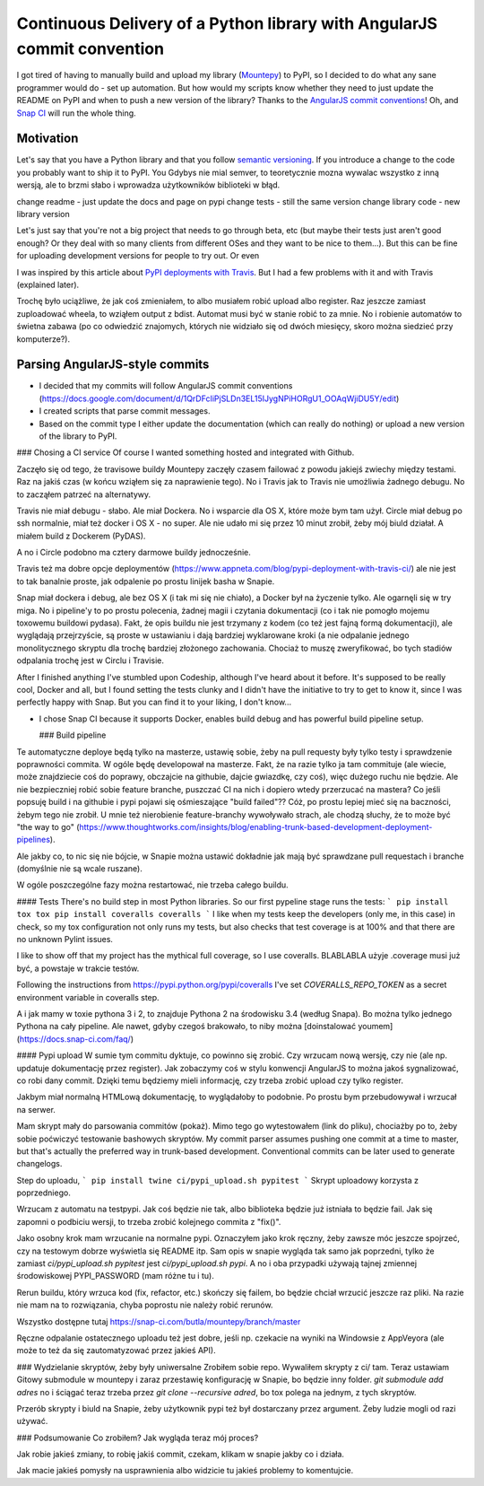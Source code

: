Continuous Delivery of a Python library with AngularJS commit convention
========================================================================

.. post::
   :tags: Python

I got tired of having to manually build and upload my library
(`Mountepy <https://pypi.org/project/mountepy/>`_) to PyPI, so I decided to do what any sane
programmer would do - set up automation.
But how would my scripts know whether they need to just update the README on PyPI and when to
push a new version of the library?
Thanks to the `AngularJS commit conventions <https://docs.google.com/document/d/1QrDFcIiPjSLDn3EL15IJygNPiHORgU1_OOAqWjiDU5Y/edit>`_!
Oh, and `Snap CI <https://snap-ci.com/>`_ will run the whole thing.

Motivation
----------

Let's say that you have a Python library and that you follow `semantic versioning <http://semver.org/>`_.
If you introduce a change to the code you probably want to ship it to PyPI. You
Gdybys nie mial semver, to teoretycznie mozna wywalac wszystko z inną wersją, ale to brzmi słabo i wprowadza użytkowników biblioteki w błąd.

change readme - just update the docs and page on pypi
change tests - still the same version
change library code - new library version

Let's just say that you're not a big project that needs to go through beta, etc
(but maybe their tests just aren't good enough? Or they deal with so many clients from different OSes and they want to be nice to them...).
But this can be fine for uploading development versions for people to try out.
Or even

I was inspired by this article about `PyPI deployments with Travis <https://www.appneta.com/blog/pypi-deployment-with-travis-ci/>`_.
But I had a few problems with it and with Travis (explained later).

Trochę było uciążliwe, że jak coś zmieniałem, to albo musiałem robić upload albo register. Raz jeszcze zamiast zuploadować wheela, to wziąłem output z bdist.
Automat musi być w stanie robić to za mnie. No i robienie automatów to świetna zabawa (po co odwiedzić znajomych, których nie widziało się od dwóch miesięcy,
skoro można siedzieć przy komputerze?).

Parsing AngularJS-style commits
-------------------------------

* I decided that my commits will follow AngularJS commit conventions (https://docs.google.com/document/d/1QrDFcIiPjSLDn3EL15IJygNPiHORgU1_OOAqWjiDU5Y/edit)
* I created scripts that parse commit messages.
* Based on the commit type I either update the documentation (which can really do nothing) or upload a new version of the library to PyPI.

### Chosing a CI service
Of course I wanted something hosted and integrated with Github.

Zaczęło się od tego, że travisowe buildy Mountepy zaczęły czasem failować
z powodu jakiejś zwiechy między testami. Raz na jakiś czas (w końcu wziąłem się za naprawienie tego).
No i Travis jak to Travis nie umożliwia żadnego debugu.
No to zacząłem patrzeć na alternatywy.

Travis nie miał debugu - słabo. Ale miał Dockera. No i wsparcie dla OS X, które może bym tam użył.
Circle miał debug po ssh normalnie, miał też docker i OS X - no super. Ale nie udało mi się przez 10 minut zrobił,
żeby mój biuld działał. A miałem build z Dockerem (PyDAS).

A no i Circle podobno ma cztery darmowe buildy jednocześnie.

Travis też ma dobre opcje deploymentów (https://www.appneta.com/blog/pypi-deployment-with-travis-ci/) ale nie jest to tak banalnie proste,
jak odpalenie po prostu linijek basha w Snapie.

Snap miał dockera i debug, ale bez OS X (i tak mi się nie chiało),
a Docker był na życzenie tylko. Ale ogarnęli się w try miga.
No i pipeline'y to po prostu polecenia, żadnej magii i czytania dokumentacji (co i tak nie pomogło mojemu toxowemu buildowi pydasa).
Fakt, że opis buildu nie jest trzymany z kodem (co też jest fajną formą dokumentacji), ale wyglądają przejrzyście, są proste w ustawianiu
i dają bardziej wyklarowane kroki (a nie odpalanie jednego monolitycznego skryptu dla trochę bardziej złożonego zachowania.
Chociaż to muszę zweryfikować, bo tych stadiów odpalania trochę jest w Circlu i Travisie.

After I finished anything I've stumbled upon Codeship, although I've heard about it before.
It's supposed to be really cool, Docker and all, but I found setting the tests clunky and I didn't have the initiative to try to get to know it, since I was perfectly happy with Snap.
But you can find it to your liking, I don't know...

* I chose Snap CI because it supports Docker, enables build debug and has powerful build pipeline setup.

  ### Build pipeline
Te automatyczne deploye będą tylko na masterze, ustawię sobie, żeby na pull requesty były tylko testy i sprawdzenie poprawności commita.
W ogóle będę developował na masterze. Fakt, że na razie tylko ja tam commituje (ale wiecie, może znajdziecie coś do poprawy, obczajcie na githubie, dajcie gwiazdkę, czy coś),
więc dużego ruchu nie będzie. Ale nie bezpieczniej robić sobie feature branche, puszczać CI na nich i dopiero wtedy przerzucać na mastera?
Co jeśli popsuję build i na githubie i pypi pojawi się ośmieszające "build failed"?? Cóż, po prostu lepiej mieć się na baczności, żebym tego nie zrobił.
U mnie też nierobienie feature-branchy wywoływało strach, ale chodzą słuchy, że to może być "the way to go" (https://www.thoughtworks.com/insights/blog/enabling-trunk-based-development-deployment-pipelines).

Ale jakby co, to nic się nie bójcie, w Snapie można ustawić dokładnie jak mają być sprawdzane pull requestach i branche (domyślnie nie są wcale ruszane).

W ogóle poszczególne fazy można restartować, nie trzeba całego buildu.

#### Tests
There's no build step in most Python libraries. So our first pypeline stage runs the tests:
```
pip install tox
tox
pip install coveralls
coveralls
```
I like when my tests keep the developers (only me, in this case) in check, so my tox configuration not only runs my tests,
but also checks that test coverage is at 100% and that there are no unknown Pylint issues.

I like to show off that my project has the mythical full coverage, so I use coveralls. BLABLABLA użyje .coverage musi już być, a powstaje w trakcie testów.

Following the instructions from https://pypi.python.org/pypi/coveralls I've set `COVERALLS_REPO_TOKEN` as a secret environment variable in coveralls step.

A i jak mamy w toxie pythona 3 i 2, to znajduje Pythona 2 na środowisku 3.4 (według Snapa). Bo można tylko jednego Pythona na cały pipeline.
Ale nawet, gdyby czegoś brakowało, to niby można [doinstalować youmem] (https://docs.snap-ci.com/faq/)

#### Pypi upload
W sumie tym commitu dyktuje, co powinno się zrobić. Czy wrzucam nową wersję, czy nie (ale np. updatuje dokumentację przez register).
Jak zobaczymy coś w stylu konwencji AngularJS to można jakoś sygnalizować, co robi dany commit.
Dzięki temu będziemy mieli informację, czy trzeba zrobić upload czy tylko register.

Jakbym miał normalną HTMLową dokumentację, to wyglądałoby to podobnie. Po prostu bym przebudowywał i wrzucał na serwer.

Mam skrypt mały do parsowania commitów (pokaż). Mimo tego go wytestowałem (link do pliku), chociażby po to, żeby sobie poćwiczyć testowanie bashowych skryptów.
My commit parser assumes pushing one commit at a time to master, but that's actually the preferred way in trunk-based development.
Conventional commits can be later used to generate changelogs.

Step do uploadu,
```
pip install twine
ci/pypi_upload.sh pypitest
```
Skrypt uploadowy korzysta z poprzedniego.

Wrzucam z automatu na testpypi. Jak coś będzie nie tak, albo biblioteka będzie już istniała to będzie fail.
Jak się zapomni o podbiciu wersji, to trzeba zrobić kolejnego commita z "fix()".

Jako osobny krok mam wrzucanie na normalne pypi. Oznaczyłem jako krok ręczny, żeby zawsze móc jeszcze spojrzeć, czy na testowym dobrze wyświetla się README itp.
Sam opis w snapie wygląda tak samo jak poprzedni, tylko że zamiast `ci/pypi_upload.sh pypitest` jest `ci/pypi_upload.sh pypi`.
A no i oba przypadki używają tajnej zmiennej środowiskowej PYPI\_PASSWORD (mam różne tu i tu).

Rerun buildu, który wrzuca kod (fix, refactor, etc.) skończy się failem, bo będzie chciał wrzucić jeszcze raz pliki.
Na razie nie mam na to rozwiązania, chyba poprostu nie należy robić rerunów.

Wszystko dostępne tutaj https://snap-ci.com/butla/mountepy/branch/master

Ręczne odpalanie ostatecznego uploadu też jest dobre, jeśli np. czekacie na wyniki na Windowsie z AppVeyora (ale może to też da się zautomatyzować przez jakieś API).

### Wydzielanie skryptów, żeby były uniwersalne
Zrobiłem sobie repo. Wywaliłem skrypty z ci/ tam. Teraz ustawiam Gitowy submodule w mountepy i zaraz przestawię konfigurację w Snapie, bo będzie inny folder.
`git submodule add adres`
no i ściągać teraz trzeba przez `git clone --recursive adred`, bo tox polega na jednym, z tych skryptów.

Przerób skrypty i biuld na Snapie, żeby użytkownik pypi też był dostarczany przez argument. Żeby ludzie mogli od razi używać.

### Podsumowanie
Co zrobiłem? Jak wygląda teraz mój proces?

Jak robie jakieś zmiany, to robię jakiś commit, czekam, klikam w snapie jakby co i działa.

Jak macie jakieś pomysły na usprawnienia albo widzicie tu jakieś problemy to komentujcie.


